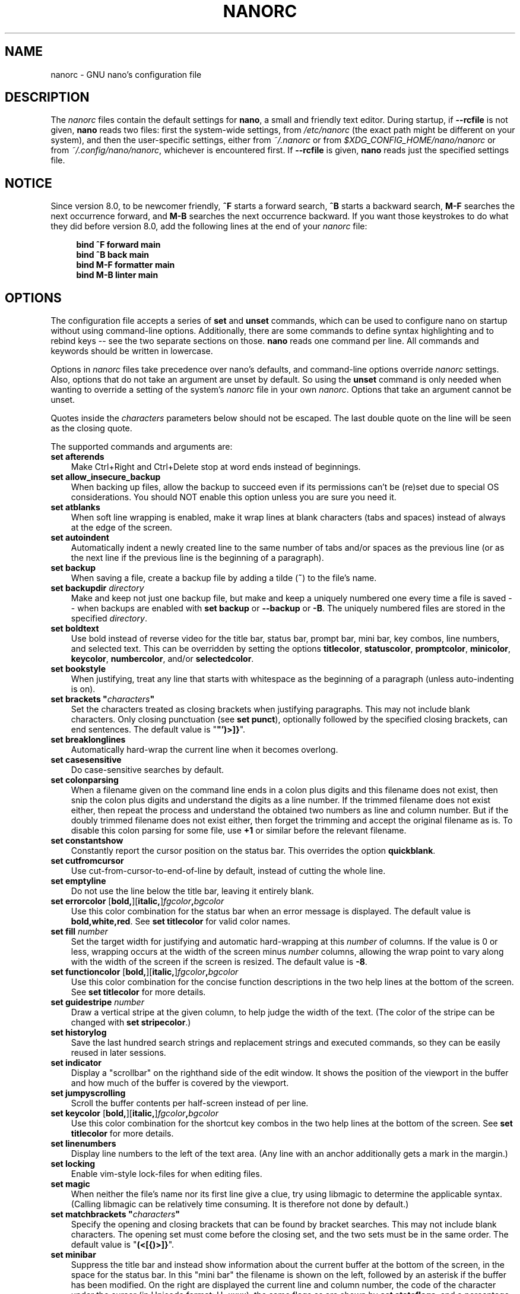 .\" Copyright (C) 2003-2011, 2013-2025 Free Software Foundation, Inc.
.\"
.\" This document is dual-licensed.  You may distribute and/or modify it
.\" under the terms of either of the following licenses:
.\"
.\" * The GNU General Public License, as published by the Free Software
.\"   Foundation, version 3 or (at your option) any later version.  You
.\"   should have received a copy of the GNU General Public License
.\"   along with this program.  If not, see
.\"   <https://www.gnu.org/licenses/>.
.\"
.\" * The GNU Free Documentation License, as published by the Free
.\"   Software Foundation, version 1.2 or (at your option) any later
.\"   version, with no Invariant Sections, no Front-Cover Texts, and no
.\"   Back-Cover Texts.  You should have received a copy of the GNU Free
.\"   Documentation License along with this program.  If not, see
.\"   <https://www.gnu.org/licenses/>.
.\"
.TH NANORC 5 "version 8.3" "December 2024"

.SH NAME
nanorc \- GNU nano's configuration file

.SH DESCRIPTION
The \fInanorc\fP files contain the default settings for \fBnano\fP,
a small and friendly text editor.  During startup, if \fB\-\-rcfile\fR
is not given, \fBnano\fR reads two files: first the system-wide settings,
from \fI/etc/nanorc\fP (the exact path might be different on your system),
and then the user-specific settings, either from \fI~/.nanorc\fR or from
\fI$XDG_CONFIG_HOME/nano/nanorc\fR or from \fI~/.config/nano/nanorc\fR,
whichever is encountered first.  If \fB\-\-rcfile\fR is given,
\fBnano\fR reads just the specified settings file.

.SH NOTICE
Since version 8.0, to be newcomer friendly, \fB^F\fR starts a forward search,
\fB^B\fR starts a backward search, \fBM\-F\fR searches the next occurrence
forward, and \fBM\-B\fR searches the next occurrence backward.  If you want
those keystrokes to do what they did before version 8.0, add the following
lines at the end of your \fInanorc\fR file:
.sp
.RS 4
.B bind ^F forward main
.br
.B bind ^B back main
.br
.B bind M\-F formatter main
.br
.B bind M\-B linter main
.RE
.sp

.\" Never hyphenate these:
.hw ncurses terminfo

.SH OPTIONS
The configuration file accepts a series of \fBset\fP and \fBunset\fP
commands, which can be used to configure nano on startup without using
command-line options.  Additionally, there are some commands to define
syntax highlighting and to rebind keys -- see the two separate sections
on those.  \fBnano\fP reads one command per line.
All commands and keywords should be written in lowercase.
.sp
Options in \fInanorc\fP files take precedence over nano's defaults, and
command-line options override \fInanorc\fP settings.  Also, options that
do not take an argument are unset by default.  So using the \fBunset\fR
command is only needed when wanting to override a setting of the system's
\fInanorc\fR file in your own \fInanorc\fR.  Options that take an
argument cannot be unset.
.sp
Quotes inside the \fIcharacters\fR  parameters below should not be escaped.
The last double quote on the line will be seen as the closing quote.
.sp
The supported commands and arguments are:
.TP 3
.B set afterends
Make Ctrl+Right and Ctrl+Delete stop at word ends instead of beginnings.
.TP
.B set allow_insecure_backup
When backing up files, allow the backup to succeed even if its permissions
can't be (re)set due to special OS considerations.  You should
NOT enable this option unless you are sure you need it.
.TP
.B set atblanks
When soft line wrapping is enabled, make it wrap lines at blank characters
(tabs and spaces) instead of always at the edge of the screen.
.TP
.B set autoindent
Automatically indent a newly created line to the same number of tabs
and/or spaces as the previous line (or as the next line if the previous
line is the beginning of a paragraph).
.TP
.B set backup
When saving a file, create a backup file by adding a tilde (\fB~\fP) to
the file's name.
.TP
.B set backupdir "\fIdirectory\fP"
Make and keep not just one backup file, but make and keep a uniquely
numbered one every time a file is saved -- when backups are enabled
with \fBset backup\fR or \fB\-\-backup\fR or \fB\-B\fR.
The uniquely numbered files are stored in the specified \fIdirectory\fR.
.TP
.B set boldtext
Use bold instead of reverse video for the title bar, status bar,
prompt bar, mini bar, key combos, line numbers, and selected text.
This can be overridden by setting the options
\fBtitlecolor\fP, \fBstatuscolor\fP, \fBpromptcolor\fP, \fBminicolor\fP,
\fBkeycolor\fP, \fBnumbercolor\fP, and/or \fBselectedcolor\fP.
.TP
.B set bookstyle
When justifying, treat any line that starts with whitespace as the
beginning of a paragraph (unless auto-indenting is on).
.TP
.BI "set brackets """ characters """
Set the characters treated as closing brackets when justifying
paragraphs.  This may not include blank characters.  Only closing
punctuation (see \fBset punct\fP), optionally followed by the specified
closing brackets, can end sentences.  The default value is "\fB\(dq')>]}\fR".
.TP
.B set breaklonglines
Automatically hard-wrap the current line when it becomes overlong.
.TP
.B set casesensitive
Do case-sensitive searches by default.
.TP
.B set colonparsing
When a filename given on the command line ends in a colon plus digits
and this filename does not exist, then snip the colon plus digits and
understand the digits as a line number.  If the trimmed filename does
not exist either, then repeat the process and understand the obtained
two numbers as line and column number.  But if the doubly trimmed
filename does not exist either, then forget the trimming and accept
the original filename as is.  To disable this colon parsing for some
file, use \fB+1\fR or similar before the relevant filename.
.TP
.B set constantshow
Constantly report the cursor position on the status bar.
This overrides the option \fBquickblank\fR.
.TP
.B set cutfromcursor
Use cut-from-cursor-to-end-of-line by default, instead of cutting the whole line.
.TP
.B set emptyline
Do not use the line below the title bar, leaving it entirely blank.
.TP
.B set errorcolor \fR[\fBbold,\fR][\fBitalic,\fR]\fIfgcolor\fB,\fIbgcolor\fR
Use this color combination for the status bar when an error message is displayed.
The default value is \fBbold,white,red\fR.
See \fBset titlecolor\fR for valid color names.
.TP
.B set fill \fInumber\fR
Set the target width for justifying and automatic hard-wrapping at this
\fInumber\fR of columns.  If the value is 0 or less, wrapping occurs
at the width of the screen minus \fInumber\fR columns, allowing the wrap
point to vary along with the width of the screen if the screen is resized.
The default value is \fB\-8\fR.
.TP
.B set functioncolor \fR[\fBbold,\fR][\fBitalic,\fR]\fIfgcolor\fB,\fIbgcolor\fR
Use this color combination for the concise function descriptions
in the two help lines at the bottom of the screen.
See \fBset titlecolor\fR for more details.
.TP
.B set guidestripe \fInumber
Draw a vertical stripe at the given column, to help judge the width of the
text.  (The color of the stripe can be changed with \fBset stripecolor\fR.)
.TP
.B set historylog
Save the last hundred search strings and replacement strings and
executed commands, so they can be easily reused in later sessions.
.TP
.B set indicator
Display a "scrollbar" on the righthand side of the edit window.
It shows the position of the viewport in the buffer
and how much of the buffer is covered by the viewport.
.TP
.B set jumpyscrolling
Scroll the buffer contents per half-screen instead of per line.
.TP
.B set keycolor \fR[\fBbold,\fR][\fBitalic,\fR]\fIfgcolor\fB,\fIbgcolor\fR
Use this color combination for the shortcut key combos
in the two help lines at the bottom of the screen.
See \fBset titlecolor\fR for more details.
.TP
.B set linenumbers
Display line numbers to the left of the text area.
(Any line with an anchor additionally gets a mark in the margin.)
.TP
.B set locking
Enable vim-style lock-files for when editing files.
.TP
.B set magic
When neither the file's name nor its first line give a clue,
try using libmagic to determine the applicable syntax.
(Calling libmagic can be relatively time consuming.
It is therefore not done by default.)
.TP
.BI "set matchbrackets """ characters """
Specify the opening and closing brackets that can be found by bracket
searches.  This may not include blank characters.  The opening set must
come before the closing set, and the two sets must be in the same order.
The default value is "\fB(<[{)>]}\fP".
.TP
.B set minibar
Suppress the title bar and instead show information about
the current buffer at the bottom of the screen, in the space
for the status bar.  In this "mini bar" the filename is shown
on the left, followed by an asterisk if the buffer has been modified.
On the right are displayed the current line and column number, the
code of the character under the cursor (in Unicode format: U+xxxx),
the same flags as are shown by \fBset stateflags\fR, and a percentage
that expresses how far the cursor is into the file (linewise).
When a file is loaded or saved, and also when switching between buffers,
the number of lines in the buffer is displayed after the filename.
This number is cleared upon the next keystroke, or replaced with an
[i/n] counter when multiple buffers are open.
The line plus column numbers and the character code are displayed only when
\fBset constantshow\fR is used, and can be toggled on and off with \fBM\-C\fR.
The state flags are displayed only when \fBset stateflags\fR is used.
.TP
.B set minicolor \fR[\fBbold,\fR][\fBitalic,\fR]\fIfgcolor\fB,\fIbgcolor\fR
Use this color combination for the mini bar.
(When this option is not specified, the colors of the title bar are used.)
See \fBset titlecolor\fR for more details.
.TP
.B set mouse
Enable mouse support, if available for your system.  When enabled,
mouse clicks can be used to place the cursor, set the mark (with two
clicks), and execute shortcuts.  The mouse works in the X Window
System, and on the console when gpm is running.  Text can still be
selected through dragging by holding down the Shift key.
.TP
.B set multibuffer
When reading in a file with \fB^R\fR, insert it into a new buffer by default.
.TP
.B set noconvert
Don't convert files from DOS/Mac format.
.TP
.B set nohelp
Don't display the two help lines at the bottom of the screen.
.TP
.B set nonewlines
Don't automatically add a newline when a text does not end with one.
(This can cause you to save non-POSIX text files.)
.TP
.B set nowrap
Deprecated option since it has become the default setting.
When needed, use \fBunset breaklonglines\fR instead.
.TP
.B set numbercolor \fR[\fBbold,\fR][\fBitalic,\fR]\fIfgcolor\fB,\fIbgcolor\fR
Use this color combination for line numbers.
See \fBset titlecolor\fR for more details.
.TP
.B set operatingdir "\fIdirectory\fP"
\fBnano\fP only reads and writes files inside \fIdirectory\fP and its
subdirectories.  Also, the current directory is changed to here, so
files are inserted from this directory.  By default, the operating
directory feature is turned off.
.TP
.B set positionlog
Save the cursor position of files between editing sessions.
The cursor position is remembered for the 200 most-recently edited files.
.TP
.B set preserve
Preserve the XOFF and XON sequences (\fB^S\fR and \fB^Q\fR) so that
they are caught by the terminal (stopping and resuming the output).
.TP
.B set promptcolor \fR[\fBbold,\fR][\fBitalic,\fR]\fIfgcolor\fB,\fIbgcolor\fR
Use this color combination for the prompt bar.
(When this option is not specified, the colors of the title bar are used.)
See \fBset titlecolor\fR for more details.
.TP
.BI "set punct """ characters """
Set the characters treated as closing punctuation when justifying
paragraphs.  This may not include blank characters.  Only the
specified closing punctuation, optionally followed by closing brackets
(see \fBbrackets\fP), can end sentences.  The default value is "\fB!.?\fP".
.TP
.B set quickblank
Make status-bar messages disappear after 1 keystroke instead of after 20.
Note that option \fBconstantshow\fR overrides this.
When option \fBminibar\fR or \fBzero\fR is in effect,
\fBquickblank\fR makes a message disappear after
0.8 seconds instead of after the default 1.5 seconds.
.TP
.BI "set quotestr """ regex """
Set the regular expression for matching the quoting part of a line.
The default value is "\fB^([\ \\t]*([!#%:;>|}]|//))+\fP".
(Note that \fB\\t\fR stands for an actual Tab character.)
This makes it possible to rejustify blocks of quoted text when composing
email, and to rewrap blocks of line comments when writing source code.
.TP
.B set rawsequences
Interpret escape sequences directly, instead of asking \fBncurses\fR
to translate them.  (If you need this option to get some keys to work
properly, it means that the \fBterminfo\fR terminal description that is used
does not fully match the actual behavior of your terminal.  This can
happen when you ssh into a BSD machine, for example.)
Using this option disables \fBnano\fR's mouse support.
.TP
.B set rebinddelete
Interpret the Delete and Backspace keys differently so that both Backspace
and Delete work properly.  You should only use this option when on your
system either Backspace acts like Delete or Delete acts like Backspace.
.TP
.B set regexp
Do regular-expression searches by default.
Regular expressions in \fBnano\fR are of the extended type (ERE).
.TP
.B set saveonexit
Save a changed buffer automatically on exit (\fB^X\fR); don't prompt.
.TP
.B set scrollercolor \fIfgcolor\fB,\fIbgcolor\fR
Use this color combination for the indicator alias "scrollbar".
See \fBset titlecolor\fR for more details.
.TP
.B set selectedcolor \fR[\fBbold,\fR][\fBitalic,\fR]\fIfgcolor\fB,\fIbgcolor\fR
Use this color combination for selected text.
See \fBset titlecolor\fR for more details.
.TP
.B set showcursor
Put the cursor on the highlighted item in the file browser, and show
the cursor in the help viewer, to aid braille users and people with
poor vision.
.TP
.B set smarthome
Make the Home key smarter.  When Home is pressed anywhere but at the
very beginning of non-whitespace characters on a line, the cursor jumps
to that beginning (either forwards or backwards).  If the cursor is
already at that position, it jumps to the true beginning of the line.
.TP
.B set softwrap
Display lines that exceed the screen's width over multiple screen lines.
(You can make this soft-wrapping occur at whitespace instead of rudely at
the screen's edge, by using also \fBset atblanks\fR.)
.TP
.B set speller """\fIprogram\fR [\fIargument \fR...]\fB"""
Use the given \fIprogram\fR to do spell checking and correcting, instead of
using the built-in corrector that calls \fBhunspell\fR(1) or \fBspell\fR(1).
.TP
.B set spotlightcolor \fR[\fBbold,\fR][\fBitalic,\fR]\fIfgcolor\fB,\fIbgcolor\fR
Use this color combination for highlighting a search match.
The default value is \fBblack,lightyellow\fR.
See \fBset titlecolor\fR for valid color names.
.TP
.B set stateflags
Use the top-right corner of the screen for showing some state flags:
\fBI\fR when auto-indenting, \fBM\fR when the mark is on, \fBL\fR when
hard-wrapping (breaking long lines), \fBR\fR when recording a macro,
and \fBS\fR when soft-wrapping.
When the buffer is modified, a star (\fB*\fR) is shown after the
filename in the center of the title bar.
.TP
.B set statuscolor \fR[\fBbold,\fR][\fBitalic,\fR]\fIfgcolor\fB,\fIbgcolor\fR
Use this color combination for the status bar.
See \fBset titlecolor\fR for more details.
.TP
.B set stripecolor \fR[\fBbold,\fR][\fBitalic,\fR]\fIfgcolor\fB,\fIbgcolor\fR
Use this color combination for the vertical guiding stripe.
See \fBset titlecolor\fR for more details.
.TP
.B set tabsize \fInumber\fR
Use a tab size of \fInumber\fR columns.  The value of \fInumber\fP must be
greater than 0.  The default value is \fB8\fR.
.TP
.B set tabstospaces
Convert each typed tab to spaces -- to the number of spaces
that a tab at that position would take up.
(Note: pasted tabs are not converted.)
.TP
.B set titlecolor \fR[\fBbold,\fR][\fBitalic,\fR]\fIfgcolor\fB,\fIbgcolor\fR
Use this color combination for the title bar.
Valid names for the foreground and background colors are:
.BR red ", " green ", " blue ", " magenta ", " yellow ", " cyan ", "
.BR white ", and " black .
Each of these eight names may be prefixed with the word \fBlight\fR
to get a brighter version of that color.
The word \fBgrey\fR or \fBgray\fR may be used
as a synonym for \fBlightblack\fR.
On a Linux console, \fBlight\fR does not have
any effect for a background color.
On terminal emulators that can do at least 256 colors,
other valid (but unprefixable) color names are:
.BR pink ", " purple ", " mauve ", " lagoon ", " mint ", "
.BR lime ", " peach ", " orange ", " latte ", "
.BR rosy ", " beet ", " plum ", " sea ", " sky ", " slate ", "
.BR teal ", " sage ", " brown ", " ocher ", " sand ", " tawny ", "
.BR brick ", " crimson ", and " normal
-- where \fBnormal\fR means the default foreground or background color.
On such emulators, the color may also be specified as a three-digit hexadecimal
number prefixed with \fB#\fR, with the digits representing the amounts of red,
green, and blue, respectively.  This tells \fBnano\fR to select from the
available palette the color that approximates the given values.

Either "\fIfgcolor\fR" or "\fB,\fIbgcolor\fR" may be left out,
and the pair may be preceded by \fBbold\fR and/or \fBitalic\fR
(separated by commas) to get a bold and/or slanting typeface,
if your terminal can do those.
.TP
.B set trimblanks
Remove trailing whitespace from wrapped lines when automatic
hard-wrapping occurs or when text is justified.
.TP
.B set unix
Save a file by default in Unix format.  This overrides nano's
default behavior of saving a file in the format that it had.
(This option has no effect when you also use \fBset noconvert\fR.)
.TP
.BI "set whitespace """ characters """
Set the two characters used to indicate the presence of tabs and
spaces.  They must be single-column characters.  The default pair
for a UTF-8 locale is "\fB\[Fc]\[md]\fR", and for other locales "\fB>.\fR".
.TP
.B set wordbounds
Detect word boundaries differently by treating punctuation
characters as parts of words.
.TP
.BI "set wordchars """ characters """
Specify which other characters (besides the normal alphanumeric ones)
should be considered as parts of words.  When using this option, you
probably want to unset \fBwordbounds\fR.
.TP
.B set zap
Let an unmodified Backspace or Delete erase the marked region
(instead of a single character, and without affecting the cutbuffer).
.TP
.B set zero
Hide all elements of the interface (title bar, status bar, and help lines)
and use all rows of the terminal for showing the contents of the buffer.
The status bar appears only when there is a significant message,
and disappears after 1.5 seconds or upon the next keystroke.
With \fBM\-Z\fR the title bar plus status bar can be toggled.
With \fBM\-X\fR the help lines.

.SH SYNTAX HIGHLIGHTING
Coloring the different syntactic elements of a file
is done via regular expressions (see the \fBcolor\fR command below).
This is inherently imperfect, because regular expressions are not
powerful enough to fully parse a file.  Nevertheless, regular
expressions can do a lot and are easy to make, so they are a
good fit for a small editor like \fBnano\fR.
.sp
All regular expressions in \fBnano\fR are POSIX extended regular expressions.
This means that \fB.\fR, \fB?\fR, \fB*\fR, \fB+\fR, \fB^\fR, \fB$\fR, and
several other characters are special.
The period \fB.\fR matches any single character,
\fB?\fR means the preceding item is optional,
\fB*\fR means the preceding item may be matched zero or more times,
\fB+\fR means the preceding item must be matched one or more times,
\fB^\fR matches the beginning of a line, and \fB$\fR the end,
\fB\\<\fR matches the start of a word, and \fB\\>\fR the end,
and \fB\\s\fR matches a blank.
It also means that lookahead and lookbehind are not possible.
A complete explanation can be found in the manual page of GNU grep:
\fBman grep\fR.
.sp
Each regular expression in a \fBnanorc\fR file should be wrapped in
double quotes (\fB""\fR).  Multiple regular expressions can follow
each other on a line by separating them with blanks.  This means that
a regular expression cannot contain a double quote followed by a blank.
When you need this combination inside a regular expression,
then either the double quote or the blank should be put
between square brackets (\fB[]\fR).
.sp
For each kind of file a separate syntax can be defined
via the following commands:
.TP
.BI syntax " name \fR[" """" fileregex """ " \fR...]
Start the definition of a syntax with this \fIname\fR.
All subsequent \fBcolor\fR and other such commands
are added to this syntax, until a new \fBsyntax\fR
command is encountered.
.sp
When \fBnano\fR is run, this syntax is automatically
activated (for the relevant buffer) if the absolute filename
matches the extended regular expression \fIfileregex\fR.
Or the syntax can be explicitly activated (for all buffers)
by using the \fB\-Y\fR or \fB\-\-syntax\fR
command-line option followed by the \fIname\fR.
.sp
The syntax \fBdefault\fP is special: it takes no \fIfileregex\fR,
and applies to files that don't match any syntax's regexes.
The syntax \fBnone\fP is reserved; specifying it on the command line
is the same as not having a syntax at all.
.TP
.BI "header """ regex """ \fR...
If from all defined syntaxes no \fIfileregex\fR matched, then compare
this \fIregex\fR (or regexes) against the first line of the current file,
to determine whether this syntax should be used for it.
.TP
.BI "magic """ regex """ \fR...
If no \fIfileregex\fR matched and no \fBheader\fR regex matched
either, then compare this \fIregex\fR (or regexes) against the
result of querying the \fBmagic\fP database about the current
file, to determine whether this syntax should be used for it.
(This querying is done only when \fBlibmagic\fR is actually installed
on the system and \fB\-\-magic\fR or \fBset magic\fR was given.)
.TP
.BI formatter " program " \fR[ "argument " \fR...]
Run the given \fIprogram\fR on the full contents of the current buffer.
.TP
.BI linter " program " \fR[ "argument " \fR...]
Use the given \fIprogram\fR to run a syntax check on the current buffer.
.TP
.BI "comment """ string """
Use the given \fIstring\fR for commenting and uncommenting lines.
If the string contains a vertical bar or pipe character (\fB|\fR),
this designates bracket-style comments; for example, "\fB/*|*/\fR" for
CSS files.  The characters before the pipe are prepended to the line and the
characters after the pipe are appended at the end of the line.  If no pipe
character is present, the full string is prepended; for example, "\fB#\fR"
for Python files.  If empty double quotes are specified, the comment/uncomment
function is disabled; for example, "" for JSON.
The default value is "\fB#\fP".
.TP
.BI "tabgives """ string """
Make the <Tab> key produce the given \fIstring\fR.  Useful for languages like
Python that want to see only spaces for indentation.
This overrides the setting of the \fBtabstospaces\fR option.
.TP
.BI "color \fR[\fBbold,\fR][\fBitalic,\fR]" fgcolor , bgcolor " """ regex """ " \fR...
Paint all pieces of text that match the extended regular expression
\fIregex\fP with the given foreground and background colors, at least
one of which must be specified.  Valid color names are:
.BR red ", " green ", " blue ", " magenta ", " yellow ", " cyan ", "
.BR white ", and " black .
Each of these eight names may be prefixed with the word \fBlight\fR
to get a brighter version of that color.
The word \fBgrey\fR or \fBgray\fR may be used
as a synonym for \fBlightblack\fR.
On a Linux console, \fBlight\fR does not have
any effect for a background color.
On terminal emulators that can do at least 256 colors,
other valid (but unprefixable) color names are:
.BR pink ", " purple ", " mauve ", " lagoon ", " mint ", "
.BR lime ", " peach ", " orange ", " latte ", "
.BR rosy ", " beet ", " plum ", " sea ", " sky ", " slate ", "
.BR teal ", " sage ", " brown ", " ocher ", " sand ", " tawny ", "
.BR brick ", " crimson ", and " normal
-- where \fBnormal\fR means the default foreground or background color.
On such emulators, the color may also be specified as a three-digit hexadecimal
number prefixed with \fB#\fR, with the digits representing the amounts of red,
green, and blue, respectively.  This tells \fBnano\fR to select from the
available palette the color that approximates the given values.

The color pair may be preceded by \fBbold\fR and/or \fBitalic\fR
(separated by commas) to get a bold and/or slanting typeface,
if your terminal can do those.
.sp
All coloring commands are applied in the order in which they are specified,
which means that later commands can recolor stuff that was colored earlier.
.TP
.BI "icolor \fR[\fBbold,\fR][\fBitalic,\fR]" fgcolor , bgcolor " """ regex """ " \fR...
Same as above, except that the matching is case insensitive.
.TP
.BI "color \fR[\fBbold,\fR][\fBitalic,\fR]" fgcolor , bgcolor " start=""" fromrx """ end=""" torx """
Paint all pieces of text whose start matches extended regular expression
\fIfromrx\fP and whose end matches extended regular expression \fItorx\fP
with the given foreground and background colors,
at least one of which must be specified.  This means that, after an
initial instance of \fIfromrx\fP, all text until the first instance of
\fItorx\fP is colored.  This allows syntax highlighting to span
multiple lines.
.TP
.BI "icolor \fR[\fBbold,\fR][\fBitalic,\fR]" fgcolor , bgcolor " start=""" fromrx """ end=""" torx """
Same as above, except that the matching is case insensitive.
.TP
.BI "include """ syntaxfile """
Read in self-contained color syntaxes from \fIsyntaxfile\fP.  Note that
\fIsyntaxfile\fP may contain only the above commands, from \fBsyntax\fP
to \fBicolor\fP.
.TP
.BI extendsyntax " name command argument " \fR...
Extend the syntax previously defined as \fIname\fR with another
\fIcommand\fR.  This allows adding a new \fBcolor\fP, \fBicolor\fP,
\fBheader\fR, \fBmagic\fR, \fBformatter\fR, \fBlinter\fR, \fBcomment\fR,
or \fBtabgives\fR
command to an already defined syntax -- useful when you want to
slightly improve a syntax defined in one of the system-installed
files (which normally are not writable).

.SH REBINDING KEYS
Key bindings can be changed via the following three commands:
.RS 3
.TP
.BI bind " key function menu"
Rebinds the given \fIkey\fP to the given \fIfunction\fP in the given \fImenu\fP
(or in all menus where the function exists when \fBall\fP is used).
.TP
.BI bind " key " """" string """" " menu"
Makes the given \fIkey\fR produce the given \fIstring\fR in the given
\fImenu\fR (or in all menus where the key exists when \fBall\fR is used).
Besides literal text and/or control codes, the \fIstring\fR may contain
function names between braces.  These functions are invoked when
the key is typed.  To include a literal opening brace, use \fB{{}\fR.
.TP
.BI unbind " key menu"
Unbinds the given \fIkey\fP from the given \fImenu\fP (or from all
menus where the key exists when \fBall\fP is used).
.RE
.sp
Note that \fBbind \fIkey\fR \fB"{\fIfunction\fB}"\fR \fImenu\fR is equivalent
to \fBbind \fIkey\fR \fIfunction\fR \fImenu\fR, except that for the latter form
\fBnano\fR checks the availability of the \fIfunction\fR in the given \fImenu\fR
at startup time (and reports an error if it does not exist there), whereas for the
first form \fBnano\fR checks at execution time that the \fIfunction\fR exists
but not whether it makes any sense in the current menu.  The user has to take care
that a function name between braces (or any sequence of them) is appropriate.
Strange behavior or even a crash can result when the braced name is unfitting.

.TP
The format of \fIkey\fP should be one of:
.RS 3
.TP 7
.BI ^ X
where \fIX\fR is a Latin letter, or one of several ASCII characters
(@, ], \\, ^, _), or the word "Space".
Example: ^C.
.TP
.BI M\- X
where \fIX\fR is any ASCII character except [, or the word "Space".
Example: M\-8.
.TP
.BI Sh\-M\- X
where \fIX\fR is a Latin letter.
Example: Sh\-M\-U.
By default, each Meta+letter keystroke does the same as the corresponding
Shift+Meta+letter.  But when any Shift+Meta bind is made, that will
no longer be the case, for all letters.
.TP
.BI F N
where \fIN\fR is a numeric value from 1 to 24.
Example: F10.
(Often, \fBF13\fR to \fBF24\fR can be typed as \fBF1\fR to \fBF12\fR with Shift.)
.TP
.BR Ins " or " Del .
.RE
.sp
Rebinding \fB^M\fR (Enter) or \fB^I\fR (Tab) is probably not a good idea.
Rebinding \fB^[\fR (Esc) is not possible, because its keycode
is the starter byte of Meta keystrokes and escape sequences.
Rebinding any of the dedicated cursor-moving keys (the arrows,
Home, End, PageUp and PageDown) is not possible.
On some terminals it's not possible to rebind \fB^H\fR (unless \fB\-\-raw\fR
is used) because its keycode is identical to that of the Backspace key.

.TP
Valid \fIfunction\fP names to be bound are:
.RS 3
.TP 2
.B help
Invokes the help viewer.
.TP
.B cancel
Cancels the current command.
.TP
.B exit
Exits from the program (or from the help viewer or file browser).
.TP
.B writeout
Writes the current buffer to disk, asking for a name.
.TP
.B savefile
Writes the current file to disk without prompting.
.TP
.B insert
Inserts a file into the current buffer (at the current cursor position),
or into a new buffer when option \fBmultibuffer\fR is set.
.TP
.B whereis
Starts a forward search for text in the current buffer -- or for filenames
matching a string in the current list in the file browser.
.TP
.B wherewas
Starts a backward search for text in the current buffer -- or for filenames
matching a string in the current list in the file browser.
.TP
.B findprevious
Searches the next occurrence in the backward direction.
.TP
.B findnext
Searches the next occurrence in the forward direction.
.TP
.B replace
Interactively replaces text within the current buffer.
.TP
.B cut
Cuts and stores the current line (or the marked region).
.TP
.B copy
Copies the current line (or the marked region) without deleting it.
.TP
.B paste
Pastes the currently stored text into the current buffer at the
current cursor position.
.TP
.B zap
Throws away the current line (or the marked region).
(This function is bound by default to <Meta+Delete>.)
.TP
.B chopwordleft
Deletes from the cursor position to the beginning of the preceding word.
(This function is bound by default to <Shift+Ctrl+Delete>.  If your terminal
produces \fB^H\fR for <Ctrl+Backspace>, you can make <Ctrl+Backspace> delete
the word to the left of the cursor by rebinding \fB^H\fR to this function.)
.TP
.B chopwordright
Deletes from the cursor position to the beginning of the next word.
(This function is bound by default to <Ctrl+Delete>.)
.TP
.B cutrestoffile
Cuts all text from the cursor position till the end of the buffer.
.TP
.B mark
Sets the mark at the current position, to start selecting text.
Or, when it is set, unsets the mark.
.TP
.B location
Reports the current position of the cursor in the buffer:
the line, column, and character positions.
.TP
.B wordcount
Counts and reports on the status bar the number of lines, words,
and characters in the current buffer (or in the marked region).
.TP
.B execute
Prompts for a program to execute.  The program's output is inserted
into the current buffer (or into a new buffer when \fBM\-F\fR is toggled).
.TP
.B speller
Invokes a spell-checking program, either the default \fBhunspell\fR(1) or GNU
\fBspell\fR(1), or the one defined by \fB\-\-speller\fR or \fBset speller\fR.
.TP
.B formatter
Invokes a full-buffer-processing program (if the active syntax defines one).
(The current buffer is written out to a temporary file, the program
is run on it, and then the temporary file is read back in, replacing
the contents of the buffer.)
.TP
.B linter
Invokes a syntax-checking program (if the active syntax defines one).
If this program produces lines of the form "filename:linenum:charnum:
some message", then the cursor is put at the indicated position
in the mentioned file while showing "some message" on the status bar.
You can move from message to message with <PgUp> and <PgDn>,
and leave linting mode with \fB^C\fR or <Enter>.
.TP
.B justify
Justifies the current paragraph (or the marked region).
A paragraph is a group of contiguous lines that, apart from possibly
the first line, all have the same indentation.  The beginning of a
paragraph is detected by either this lone line with a differing
indentation or by a preceding blank line.
.TP
.B fulljustify
Justifies the entire current buffer (or the marked region).
.TP
.B indent
Indents (shifts to the right) the current line or the marked lines.
.TP
.B unindent
Unindents (shifts to the left) the current line or the marked lines.
.TP
.B comment
Comments or uncomments the current line or the marked lines,
using the comment style specified in the active syntax.
.TP
.B complete
Completes (when possible) the fragment before the cursor
to a full word found elsewhere in the current buffer.
.TP
.B left
Goes left one position (in the editor or browser).
.TP
.B right
Goes right one position (in the editor or browser).
.TP
.B up
Goes one line up (in the editor or browser).
.TP
.B down
Goes one line down (in the editor or browser).
.TP
.B scrollup
Scrolls the viewport up one row (meaning that the text slides down)
while keeping the cursor in the same text position, if possible.
(This function is bound by default to <Alt+Up>.
If <Alt+Up> does nothing on your Linux console, see the FAQ:
.UR https://nano\-editor.org/dist/latest/faq.html#4.1
.UE .)
.TP
.B scrolldown
Scrolls the viewport down one row (meaning that the text slides up)
while keeping the cursor in the same text position, if possible.
(This function is bound by default to <Alt+Down>.)
.TP
.B center
Scrolls the line with the cursor to the middle of the viewport.
.TP
.B cycle
Scrolls the line with the cursor first to the middle of the viewport,
then to the top, then to the bottom.
.TP
.B prevword
Moves the cursor to the beginning of the previous word.
.TP
.B nextword
Moves the cursor to the beginning of the next word.
.TP
.B home
Moves the cursor to the beginning of the current line.
.TP
.B end
Moves the cursor to the end of the current line.
.TP
.B beginpara
Moves the cursor to the beginning of the current paragraph.
.TP
.B endpara
Moves the cursor to the end of the current paragraph.
.TP
.B prevblock
Moves the cursor to the beginning of the current or preceding block of text.
(Blocks are separated by one or more blank lines.)
.TP
.B nextblock
Moves the cursor to the beginning of the next block of text.
.TP
.B toprow
Moves the cursor to the first row in the viewport.
.TP
.B bottomrow
Moves the cursor to the last row in the viewport.
.TP
.B pageup
Goes up one screenful.
.TP
.B pagedown
Goes down one screenful.
.TP
.B firstline
Goes to the first line of the file.
.TP
.B lastline
Goes to the last line of the file.
.TP
.B gotoline
Goes to a specific line (and column if specified).  Negative numbers count
from the end of the file (and end of the line).
.TP
.B findbracket
Moves the cursor to the bracket (or brace or parenthesis, etc.) that matches
(pairs) with the one under the cursor.  See \fBset matchbrackets\fR.
.TP
.B anchor
Places an anchor at the current line, or removes it when already present.
(An anchor is visible when line numbers are activated.)
.TP
.B prevanchor
Goes to the first anchor before the current line.
.TP
.B nextanchor
Goes to the first anchor after the current line.
.TP
.B prevbuf
Switches to editing/viewing the previous buffer when multiple buffers are open.
.TP
.B nextbuf
Switches to editing/viewing the next buffer when multiple buffers are open.
.TP
.B verbatim
Inserts the next keystroke verbatim into the file, or begins Unicode input
when a hexadecimal digit is typed.
.TP
.B tab
Inserts a tab at the current cursor location.
.TP
.B enter
Inserts a new line below the current one.
.TP
.B delete
Deletes the character under the cursor.
.TP
.B backspace
Deletes the character before the cursor.
.TP
.B recordmacro
Starts the recording of keystrokes -- the keystrokes are stored
as a macro.  When already recording, the recording is stopped.
.TP
.B runmacro
Replays the keystrokes of the last recorded macro.
.TP
.B undo
Undoes the last performed text action (add text, delete text, etc).
.TP
.B redo
Redoes the last undone action (i.e., it undoes an undo).
.TP
.B refresh
Refreshes the screen.
.TP
.B suspend
Suspends the editor and returns control to the shell
(until you tell the process to resume execution with \fBfg\fR).
.TP
.B casesens
Toggles whether searching/replacing ignores or respects the case of
the given characters.
.TP
.B regexp
Toggles whether searching/replacing uses literal strings or regular expressions.
.TP
.B backwards
Toggles whether searching/replacing goes forward or backward.
.TP
.B older
Retrieves the previous (earlier) entry at a prompt.
.TP
.B newer
Retrieves the next (later) entry at a prompt.
.TP
.B flipreplace
Toggles between searching for something and replacing something.
.TP
.B flipgoto
Toggles between searching for text and targeting a line number.
.TP
.B flipexecute
Switches from inserting a file to executing a command.
.TP
.B flippipe
When executing a command, toggles whether the current buffer (or marked
region) is piped to the command.
.TP
.B flipnewbuffer
Toggles between inserting into the current buffer and into a new
empty buffer.
.TP
.B flipconvert
When reading in a file, toggles between converting and not converting
it from DOS/Mac format.  Converting is the default.
.TP
.B dosformat
When writing a file, switches to writing a DOS format (CR/LF).
.TP
.B macformat
When writing a file, switches to writing a Mac format.
.TP
.B append
When writing a file, appends to the end instead of overwriting.
.TP
.B prepend
When writing a file, 'prepends' (writes at the beginning) instead of overwriting.
.TP
.B backup
When writing a file, creates a backup of the current file.
.TP
.B discardbuffer
When about to write a file, discard the current buffer without saving.
(This function is bound by default only when option \fB\-\-saveonexit\fR
is in effect.)
.TP
.B browser
Starts the file browser (in the Read File and Write Out menus),
allowing to select a file from a list.
.TP
.B gotodir
Goes to a directory to be specified, allowing to browse anywhere
in the filesystem.
.TP
.B firstfile
Goes to the first file in the list when using the file browser.
.TP
.B lastfile
Goes to the last file in the list when using the file browser.
.TP
.B nohelp
Toggles the presence of the two-line list of key bindings at the bottom of the screen.
(This toggle is special: it is available in all menus except the help viewer
and the linter.  All further toggles are available in the main menu only.)
.TP
.B zero
Toggles the presence of title bar and status bar.
.TP
.B constantshow
Toggles the constant reporting (on the status bar)
of the current line, column, and character positions.
.TP
.B softwrap
Toggles the displaying of overlong lines on multiple screen lines.
.TP
.B linenumbers
Toggles the display of line numbers in front of the text.
.TP
.B whitespacedisplay
Toggles the showing of whitespace.
.TP
.B nosyntax
Toggles syntax highlighting.
.TP
.B smarthome
Toggles the smartness of the Home key.
.TP
.B autoindent
Toggles whether a newly created line will contain the same amount of leading
whitespace as the preceding line -- or as the next line if the preceding line
is the beginning of a paragraph.
.TP
.B cutfromcursor
Toggles whether cutting text cuts the whole line or just from the current cursor
position to the end of the line.
.TP
.B breaklonglines
Toggles whether the overlong part of a line is hard-wrapped to the next line.
.TP
.B tabstospaces
Toggles whether typed tabs are converted to spaces.
.TP
.B mouse
Toggles mouse support.
.RE

.TP
Valid \fImenu\fP sections are:
.RS 3
.TP 2
.B main
The main editor window where text is entered and edited.
.TP
.B help
The help-viewer menu.
.TP
.B search
The search menu (AKA whereis).
.TP
.B replace
The 'search to replace' menu.
.TP
.B replacewith
The 'replace with' menu, which comes up after 'search to replace'.
.TP
.B yesno
The 'yesno' menu, where the Yes/No/All/Cancel question is asked.
.TP
.B gotoline
The 'goto line (and column)' menu.
.TP
.B writeout
The 'write file' menu.
.TP
.B insert
The 'insert file' menu.
.TP
.B browser
The 'file browser' menu, for selecting a file to be opened or
inserted or written to.
.TP
.B whereisfile
The 'search for a file' menu in the file browser.
.TP
.B gotodir
The 'go to directory' menu in the file browser.
.TP
.B execute
The menu for inserting the output from an external command,
or for filtering the buffer (or the marked region) through
an external command, or for executing one of several tools.
.TP
.B spell
The menu of the integrated spell checker where the user can edit a misspelled word.
.TP
.B linter
The linter menu, which allows jumping through the linting messages.
.TP
.B all
A special name that encompasses all menus.
For \fBbind\fR it means all menus where the specified \fIfunction\fR exists;
for \fBunbind\fR it means all menus where the specified \fIkey\fR exists.
.RE

.SH EXAMPLES
To make \fBCtrl+Z\fR suspend nano:
.sp
.RS
.B bind ^Z suspend main
.RE
.sp
To make \fBShift+Alt+C\fR copy the marked region to the system's clipboard:
.sp
.RS
.B bind Sh-M-C """{execute}| xsel -ib {enter}{undo}""" main
.RE
.sp

.SH FILES
.TP
.I /etc/nanorc
System-wide configuration file.
.TP
.IR ~/.nanorc " or " $XDG_CONFIG_HOME/nano/nanorc " or " ~/.config/nano/nanorc
Per-user configuration file.
.TP
.I /usr/share/nano/*
Syntax definitions for the syntax coloring of common file types
(and for less common file types in the \fIextra/\fR subdirectory).

.SH SEE ALSO
.BR nano (1)
.TP
.I https://nano-editor.org/cheatsheet.html
An overview of the default key bindings.
